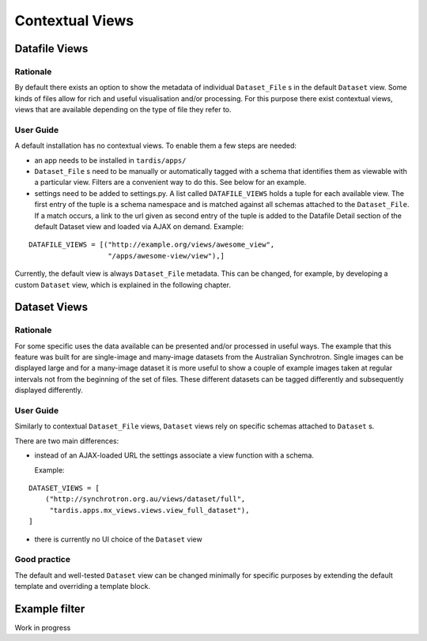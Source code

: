 ================
Contextual Views
================

Datafile Views
==============

Rationale
---------

By default there exists an option to show the metadata of individual
``Dataset_File`` s in the default ``Dataset`` view. Some kinds of files
allow for rich and useful visualisation and/or processing. For this
purpose there exist contextual views, views that are available
depending on the type of file they refer to.

User Guide
----------

A default installation has no contextual views. To enable them a few
steps are needed:

* an app needs to be installed in ``tardis/apps/``

* ``Dataset_File`` s need to be manually or automatically tagged with a
  schema that identifies them as viewable with a particular
  view. Filters are a convenient way to do this. See below for an
  example.

* settings need to be added to settings.py. A list called
  ``DATAFILE_VIEWS`` holds a tuple for each available view. The first
  entry of the tuple is a schema namespace and is matched against all
  schemas attached to the ``Dataset_File``. If a match occurs, a link
  to the url given as second entry of the tuple is added to the
  Datafile Detail section of the default Dataset view and loaded via
  AJAX on demand. Example:

::

    DATAFILE_VIEWS = [("http://example.org/views/awesome_view",
                       "/apps/awesome-view/view"),]

Currently, the default view is always ``Dataset_File`` metadata. This
can be changed, for example, by developing a custom ``Dataset`` view,
which is explained in the following chapter.

Dataset Views
=============

Rationale
---------

For some specific uses the data available can be presented and/or
processed in useful ways. The example that this feature was built for
are single-image and many-image datasets from the Australian
Synchrotron. Single images can be displayed large and for a many-image
dataset it is more useful to show a couple of example images taken at
regular intervals not from the beginning of the set of files.  These
different datasets can be tagged differently and subsequently
displayed differently.

User Guide
----------

Similarly to contextual ``Dataset_File`` views, ``Dataset`` views rely
on specific schemas attached to ``Dataset`` s.

There are two main differences:

* instead of an AJAX-loaded URL the settings associate a view function
  with a schema.

  Example:

::

    DATASET_VIEWS = [
        ("http://synchrotron.org.au/views/dataset/full",
         "tardis.apps.mx_views.views.view_full_dataset"),
    ]


* there is currently no UI choice of the ``Dataset`` view

Good practice
-------------

The default and well-tested ``Dataset`` view can be changed minimally
for specific purposes by extending the default template and overriding
a template block.


Example filter
==============

Work in progress
